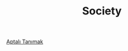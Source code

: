 #+TITLE: Society
#+STARTUP: overview
#+ROAM_TAGS: area index
#+CREATED: [2021-06-13 Paz]
#+LAST_MODIFIED: [2021-06-13 Paz 20:42]

[[id:fcf09fe7-8f83-4990-9e3e-4deba2293501][Aptalı Tanımak]]
